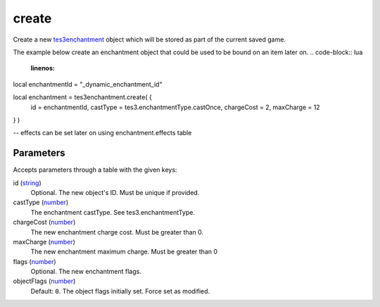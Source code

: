 create
====================================================================================================

Create a new `tes3enchantment`_ object which will be stored as part of the current saved game.

The example below create an enchantment object that could be used to be bound on an item later on.
.. code-block:: lua
	:linenos:

local enchantmentId = "_dynamic_enchantment_id"

local enchantment = tes3enchantment.create( {
  id = enchantmentId,
  castType = tes3.enchantmentType.castOnce,
  chargeCost = 2,
  maxCharge = 12
} )

-- effects can be set later on using enchantment.effects table

Parameters
----------------------------------------------------------------------------------------------------

Accepts parameters through a table with the given keys:

id (`string`_)
    Optional. The new object's ID. Must be unique if provided.

castType (`number`_)
    The enchantment castType. See tes3.enchantmentType.

chargeCost (`number`_)
    The new enchantment charge cost. Must be greater than 0.

maxCharge (`number`_)
    The new enchantment maximum charge. Must be greater than 0

flags (`number`_)
    Optional. The new enchantment flags.

objectFlags (`number`_)
    Default: ``0``. The object flags initially set. Force set as modified.

.. _`string`: ../../../lua/type/string.html
.. _`number`: ../../../lua/type/number.html
.. _`tes3enchantment`: ../../../lua/type/tes3enchantment.html
